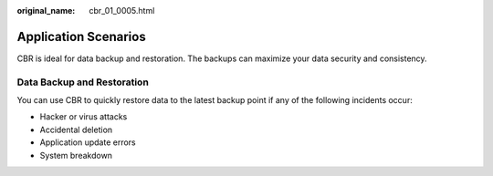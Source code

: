 :original_name: cbr_01_0005.html

.. _cbr_01_0005:

Application Scenarios
=====================

CBR is ideal for data backup and restoration. The backups can maximize your data security and consistency.

Data Backup and Restoration
---------------------------

You can use CBR to quickly restore data to the latest backup point if any of the following incidents occur:

-  Hacker or virus attacks
-  Accidental deletion
-  Application update errors
-  System breakdown
